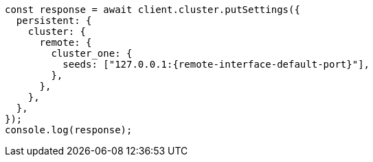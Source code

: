// This file is autogenerated, DO NOT EDIT
// Use `node scripts/generate-docs-examples.js` to generate the docs examples

[source, js]
----
const response = await client.cluster.putSettings({
  persistent: {
    cluster: {
      remote: {
        cluster_one: {
          seeds: ["127.0.0.1:{remote-interface-default-port}"],
        },
      },
    },
  },
});
console.log(response);
----
